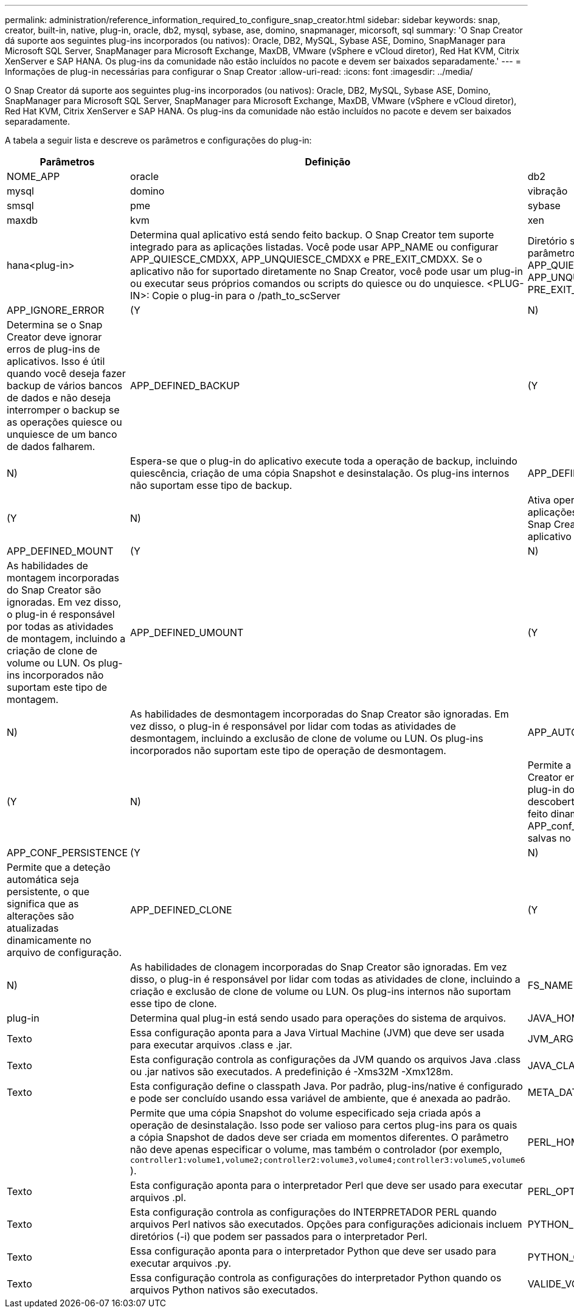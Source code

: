 ---
permalink: administration/reference_information_required_to_configure_snap_creator.html 
sidebar: sidebar 
keywords: snap, creator, built-in, native, plug-in, oracle, db2, mysql, sybase, ase, domino, snapmanager, micorsoft, sql 
summary: 'O Snap Creator dá suporte aos seguintes plug-ins incorporados (ou nativos): Oracle, DB2, MySQL, Sybase ASE, Domino, SnapManager para Microsoft SQL Server, SnapManager para Microsoft Exchange, MaxDB, VMware (vSphere e vCloud diretor), Red Hat KVM, Citrix XenServer e SAP HANA. Os plug-ins da comunidade não estão incluídos no pacote e devem ser baixados separadamente.' 
---
= Informações de plug-in necessárias para configurar o Snap Creator
:allow-uri-read: 
:icons: font
:imagesdir: ../media/


[role="lead"]
O Snap Creator dá suporte aos seguintes plug-ins incorporados (ou nativos): Oracle, DB2, MySQL, Sybase ASE, Domino, SnapManager para Microsoft SQL Server, SnapManager para Microsoft Exchange, MaxDB, VMware (vSphere e vCloud diretor), Red Hat KVM, Citrix XenServer e SAP HANA. Os plug-ins da comunidade não estão incluídos no pacote e devem ser baixados separadamente.

A tabela a seguir lista e descreve os parâmetros e configurações do plug-in:

|===
| Parâmetros | Definição | Descrição 


 a| 
NOME_APP
 a| 
oracle
| db2 


| mysql | domino | vibração 


| smsql | pme | sybase 


| maxdb | kvm | xen 


| hana<plug-in>  a| 
Determina qual aplicativo está sendo feito backup. O Snap Creator tem suporte integrado para as aplicações listadas. Você pode usar APP_NAME ou configurar APP_QUIESCE_CMDXX, APP_UNQUIESCE_CMDXX e PRE_EXIT_CMDXX. Se o aplicativo não for suportado diretamente no Snap Creator, você pode usar um plug-in ou executar seus próprios comandos ou scripts do quiesce ou do unquiesce. <PLUG-IN>: Copie o plug-in para o /path_to_scServer
| Diretório scAgent/plug-ins e especifique o plug-in no parâmetro APP_NAME. Comandos ou Scripts: ---- APP_QUIESCE_CMD01_caminho_para_quiesceCMD APP_UNQUIESCE_CMD01_caminho_para_unquiesceCMD PRE_EXIT_CMD01_caminho_para_unquiesceCMD ---- 


 a| 
APP_IGNORE_ERROR
 a| 
(Y
| N) 


 a| 
Determina se o Snap Creator deve ignorar erros de plug-ins de aplicativos. Isso é útil quando você deseja fazer backup de vários bancos de dados e não deseja interromper o backup se as operações quiesce ou unquiesce de um banco de dados falharem.
 a| 
APP_DEFINED_BACKUP
 a| 
(Y



| N)  a| 
Espera-se que o plug-in do aplicativo execute toda a operação de backup, incluindo quiescência, criação de uma cópia Snapshot e desinstalação. Os plug-ins internos não suportam esse tipo de backup.
 a| 
APP_DEFINED_RESTORE



 a| 
(Y
| N)  a| 
Ativa operações de restauração baseadas em aplicações. No caso de uma operação de restauração, o Snap Creator envia uma solicitação ao plug-in do aplicativo e o plug-in manipula a solicitação.



 a| 
APP_DEFINED_MOUNT
 a| 
(Y
| N) 


 a| 
As habilidades de montagem incorporadas do Snap Creator são ignoradas. Em vez disso, o plug-in é responsável por todas as atividades de montagem, incluindo a criação de clone de volume ou LUN. Os plug-ins incorporados não suportam este tipo de montagem.
 a| 
APP_DEFINED_UMOUNT
 a| 
(Y



| N)  a| 
As habilidades de desmontagem incorporadas do Snap Creator são ignoradas. Em vez disso, o plug-in é responsável por lidar com todas as atividades de desmontagem, incluindo a exclusão de clone de volume ou LUN. Os plug-ins incorporados não suportam este tipo de operação de desmontagem.
 a| 
APP_AUTO_DISCOVERY



 a| 
(Y
| N)  a| 
Permite a deteção automática de aplicações. O Snap Creator envia uma solicitação de descoberta para o plug-in do aplicativo e o plug-in é responsável pela descoberta da configuração de storage. Isso pode ser feito dinamicamente ou persistente usando o parâmetro APP_conf_PERSISTENCE, se as informações forem salvas no arquivo de configuração.



 a| 
APP_CONF_PERSISTENCE
 a| 
(Y
| N) 


 a| 
Permite que a deteção automática seja persistente, o que significa que as alterações são atualizadas dinamicamente no arquivo de configuração.
 a| 
APP_DEFINED_CLONE
 a| 
(Y



| N)  a| 
As habilidades de clonagem incorporadas do Snap Creator são ignoradas. Em vez disso, o plug-in é responsável por lidar com todas as atividades de clone, incluindo a criação e exclusão de clone de volume ou LUN. Os plug-ins internos não suportam esse tipo de clone.
 a| 
FS_NAME



 a| 
plug-in
 a| 
Determina qual plug-in está sendo usado para operações do sistema de arquivos.
 a| 
JAVA_HOME



 a| 
Texto
 a| 
Essa configuração aponta para a Java Virtual Machine (JVM) que deve ser usada para executar arquivos .class e .jar.
 a| 
JVM_ARGS



 a| 
Texto
 a| 
Esta configuração controla as configurações da JVM quando os arquivos Java .class ou .jar nativos são executados. A predefinição é -Xms32M -Xmx128m.
 a| 
JAVA_CLASSPATH



 a| 
Texto
 a| 
Esta configuração define o classpath Java. Por padrão, plug-ins/native é configurado e pode ser concluído usando essa variável de ambiente, que é anexada ao padrão.
 a| 
META_DATA_VOLUME



 a| 
 a| 
Permite que uma cópia Snapshot do volume especificado seja criada após a operação de desinstalação. Isso pode ser valioso para certos plug-ins para os quais a cópia Snapshot de dados deve ser criada em momentos diferentes. O parâmetro não deve apenas especificar o volume, mas também o controlador (por exemplo, `controller1:volume1,volume2;controller2:volume3,volume4;controller3:volume5,volume6` ).
 a| 
PERL_HOME



 a| 
Texto
 a| 
Esta configuração aponta para o interpretador Perl que deve ser usado para executar arquivos .pl.
 a| 
PERL_OPTS



 a| 
Texto
 a| 
Esta configuração controla as configurações do INTERPRETADOR PERL quando arquivos Perl nativos são executados. Opções para configurações adicionais incluem diretórios (-i) que podem ser passados para o interpretador Perl.
 a| 
PYTHON_HOME



 a| 
Texto
 a| 
Essa configuração aponta para o interpretador Python que deve ser usado para executar arquivos .py.
 a| 
PYTHON_OPTS



 a| 
Texto
 a| 
Essa configuração controla as configurações do interpretador Python quando os arquivos Python nativos são executados.
 a| 
VALIDE_VOLUMES

|===